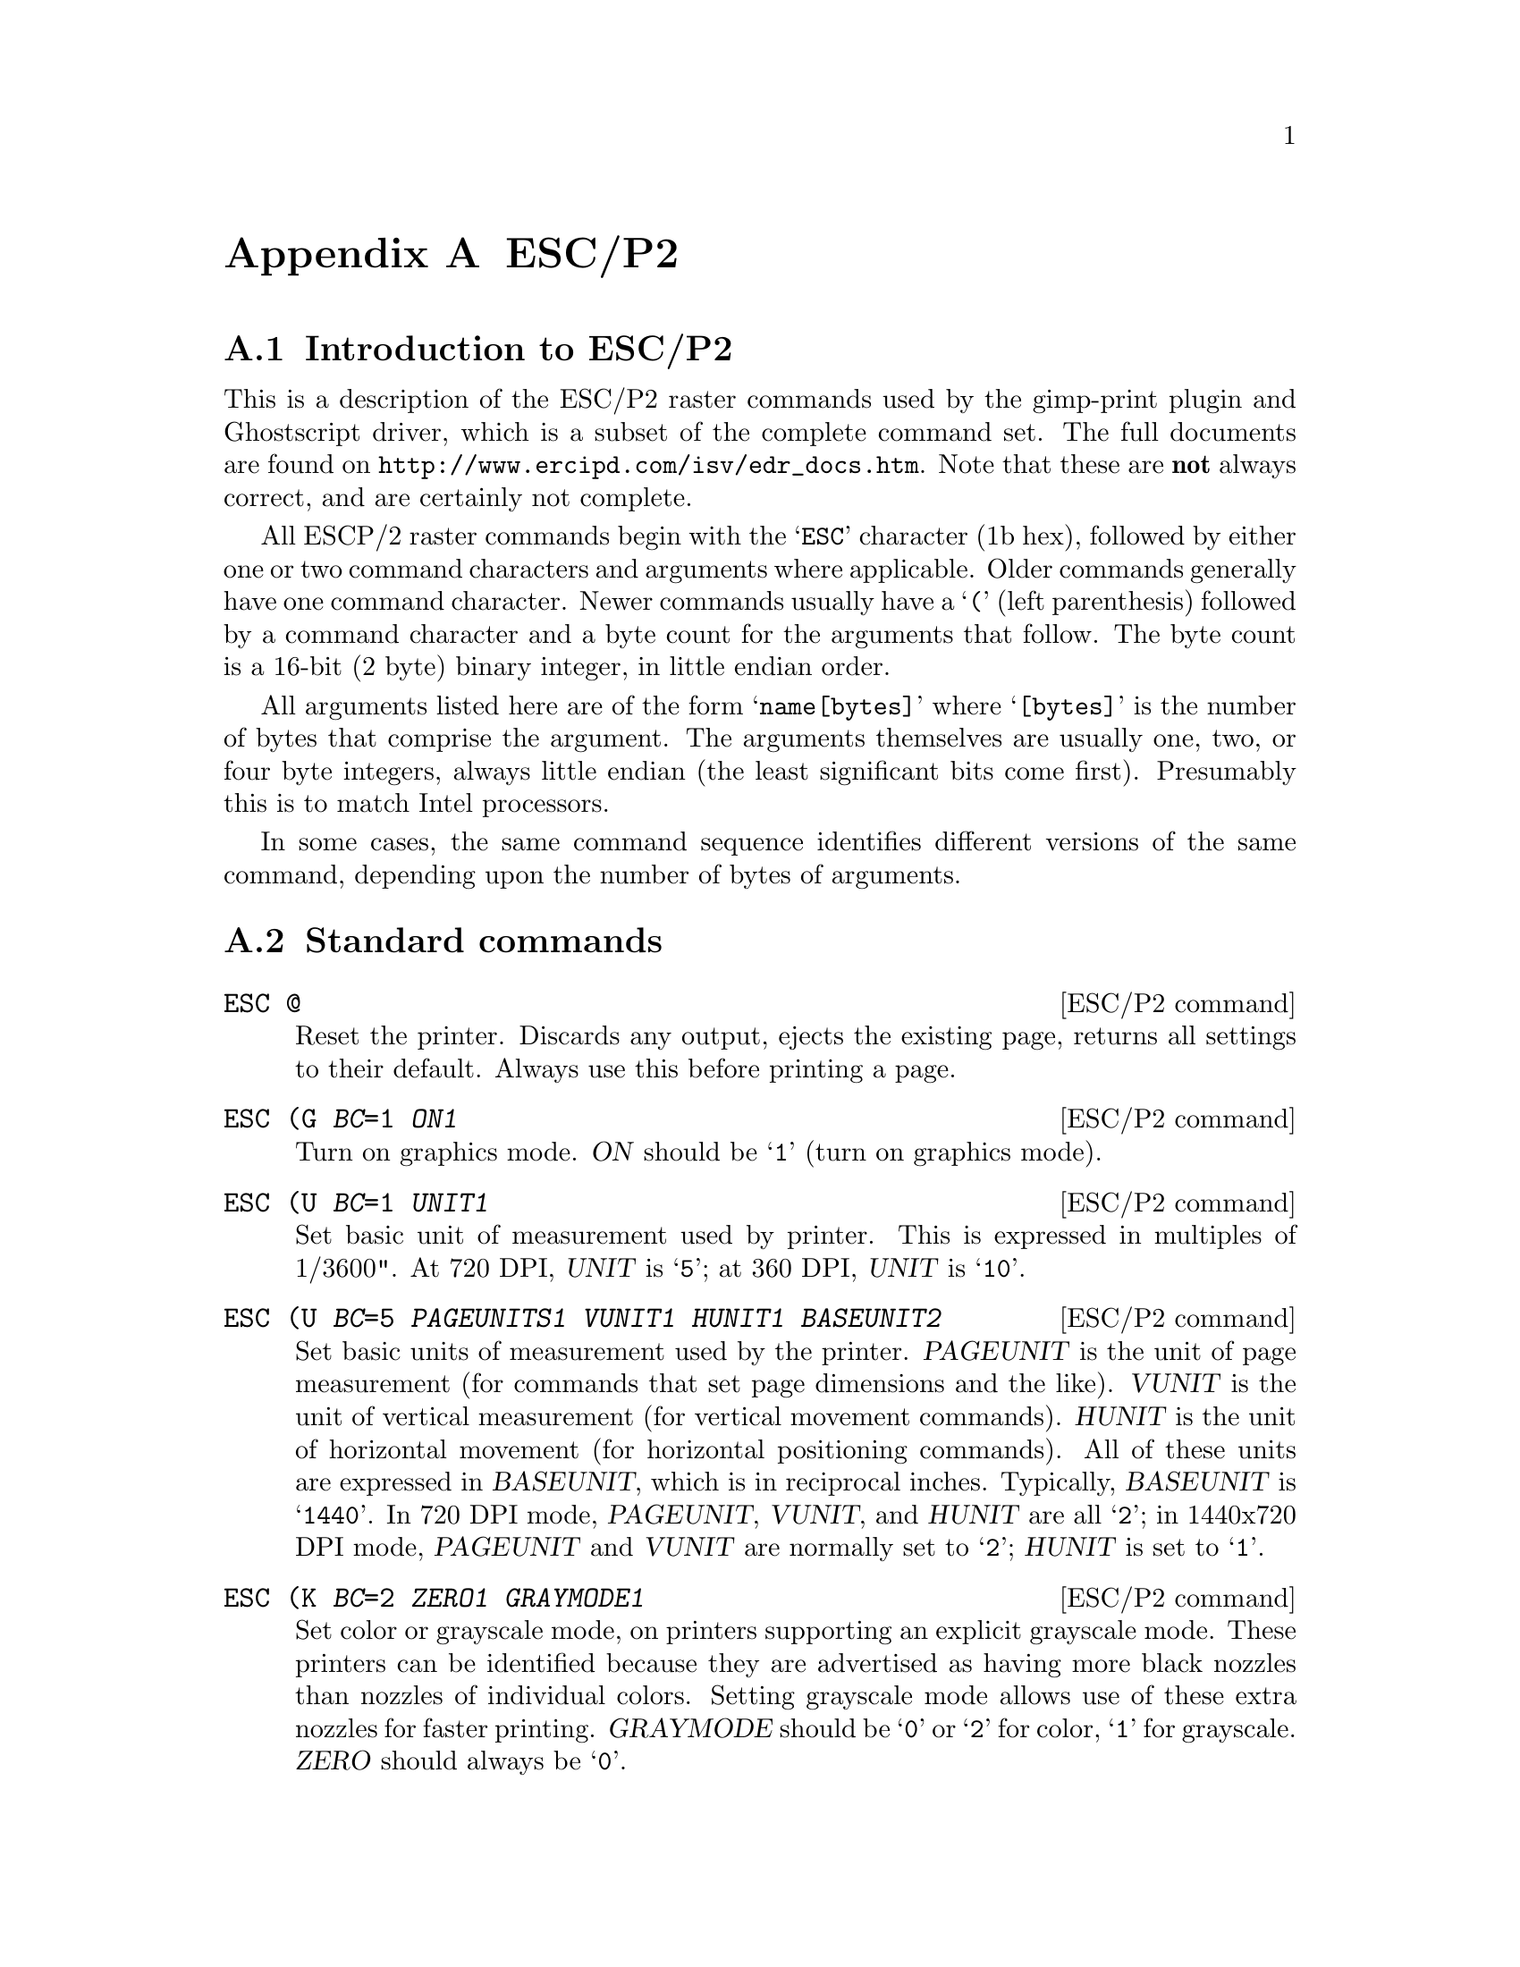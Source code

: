 @node ESC/P2, New Printer, Weaving, Appendices
@appendix ESC/P2
@cindex ESC/P2

@menu
* ESC/P2 Introduction::                What is ESC/P2
* ESC/P2 Standard Commands::           Normal ESC/P2 commands
* ESC/P2 Remote Mode Commands::        Exotic ESC/P2 commands
* ESC/P2 Appropriate Remote Commands:: Useful remote command sequences
@end menu

@node ESC/P2 Introduction, ESC/P2 Standard Commands, , ESC/P2
@appendixsection Introduction to ESC/P2
@cindex ESC/P2 introduction

This is a description of the ESC/P2 raster commands used by the
gimp-print plugin and Ghostscript driver, which is a subset of the
complete command set.  The full documents are found on
@url{http://www.ercipd.com/isv/edr_docs.htm}.  Note that these are
@strong{not} always correct, and are certainly not complete.

All ESCP/2 raster commands begin with the @samp{ESC} character (1b hex),
followed by either one or two command characters and arguments where
applicable.  Older commands generally have one command character.  Newer
commands usually have a @samp{(} (left parenthesis) followed by a
command character and a byte count for the arguments that follow.  The
byte count is a 16-bit (2 byte) binary integer, in little endian order.

All arguments listed here are of the form @samp{name[bytes]} where
@samp{[bytes]} is the number of bytes that comprise the argument.  The
arguments themselves are usually one, two, or four byte integers, always
little endian (the least significant bits come first).  Presumably this
is to match Intel processors.

In some cases, the same command sequence identifies different versions
of the same command, depending upon the number of bytes of arguments.


@node ESC/P2 Standard Commands, ESC/P2 Remote Mode Commands, ESC/P2 Introduction, ESC/P2
@appendixsection Standard commands

@deffn {ESC/P2 command} @code{ESC @@}
Reset the printer.  Discards any output, ejects the existing page,
returns all settings to their default.  Always use this before printing
a page.
@end deffn

@deffn {ESC/P2 command} @code{ESC (G @var{BC}=1 @var{ON1}}
Turn on graphics mode.  @var{ON} should be @samp{1} (turn on graphics
mode).
@end deffn

@deffn {ESC/P2 command} @code{ESC (U @var{BC}=1 @var{UNIT1}}
Set basic unit of measurement used by printer.  This is expressed in
multiples of 1/3600".  At 720 DPI, @var{UNIT} is @samp{5}; at 360 DPI,
@var{UNIT} is @samp{10}.
@end deffn

@deffn {ESC/P2 command} @code{ESC (U @var{BC}=5 @var{PAGEUNITS1} @var{VUNIT1} @var{HUNIT1} @var{BASEUNIT2}}
Set basic units of measurement used by the printer.  @var{PAGEUNIT} is
the unit of page measurement (for commands that set page dimensions and
the like).  @var{VUNIT} is the unit of vertical measurement (for
vertical movement commands).  @var{HUNIT} is the unit of horizontal
movement (for horizontal positioning commands).  All of these units are
expressed in @var{BASEUNIT}, which is in reciprocal inches.  Typically,
@var{BASEUNIT} is @samp{1440}.  In 720 DPI mode, @var{PAGEUNIT},
@var{VUNIT}, and @var{HUNIT} are all @samp{2}; in 1440x720 DPI mode,
@var{PAGEUNIT} and @var{VUNIT} are normally set to @samp{2}; @var{HUNIT}
is set to @samp{1}.
@end deffn

@deffn {ESC/P2 command} @code{ESC (K @var{BC}=2 @var{ZERO1} @var{GRAYMODE1}}
Set color or grayscale mode, on printers supporting an explicit
grayscale mode.  These printers can be identified because they are
advertised as having more black nozzles than nozzles of individual
colors.  Setting grayscale mode allows use of these extra nozzles for
faster printing.  @var{GRAYMODE} should be @samp{0} or @samp{2} for
color, @samp{1} for grayscale.  @var{ZERO} should always be @samp{0}.
@end deffn

@deffn {ESC/P2 command} @code{ESC (i @var{BC}=1 @var{MICROWEAVE1}}
If @var{MICROWEAVE} is @samp{1}, use microweave mode.  On older
printers, this is used to turn on microweave; on newer printers, it
prints one row at a time.  All printers support this mode.  It should
only be used at 720 (or 1440x720) DPI.  The Epson Stylus Pro series
indicates additional modes:

@table @samp
@item 2
``Full-overlap''
@item 3
``Four-pass''
@item 4
``Full-overlap 2''
@end table

Any of these commands can be used with the high four bits set to either
@samp{3} or @samp{0}.
@end deffn

@deffn {ESC/P2 command} @code{ESC U @var{DIRECTION1}}
If @var{DIRECTION} is @samp{1}, print unidirectionally; if @samp{0},
print bidirectionally.
@end deffn

@deffn {ESC/P2 command} @code{ESC (s @var{BC}=1 @var{SPEED1}}
On some older printers, this controls the print head speed.  @var{SPEED}
of @samp{2} is 10 inches/sec; SPEED of @samp{0} or 1 is 20.
@end deffn

@deffn {ESC/P2 command} @code{ESC (e @var{BC}=2 @var{ZERO1} @var{DOTSIZE1}}
Choose print dotsize.  @var{DOTSIZE} can take on various values,
depending upon the printer.  Almost all printers support @samp{0} and
@samp{2}.  Variable dot size printers allow a value of @var{16}.  Other
than the value of @var{16}, this appears to be ignored at resolutions of
720 DPI and above.
@end deffn

@deffn {ESC/P2 command} @code{ESC (C @var{BC}=2 @var{PAGELENGTH2}}
@deffnx {ESC/P2 command} @code{ESC (C @var{BC}=4 @var{PAGELENGTH4}}
Set the length of the page in "pageunits" (see @samp{ESC (U} above).
The second form of the command allows setting of longer page lengths on
new printers (these happen to be the printers that support variable dot
size).
@end deffn

@deffn {ESC/P2 command} @code{ESC (c @var{BC}=4 @var{TOP2} @var{LENGTH2}}
@deffnx {ESC/P2 command} @code{ESC (c @var{BC}=8 @var{TOP4} @var{LENGTH4}}
Set the vertical page margins of the page in "pageunits" (see @samp{ESC
(U} above).  The margins are specified as the top of the page and the
length of the page.  The second form of the command allows setting of
longer page lengths on new printers (these happen to be the printers
that support variable dot size).
@end deffn

@deffn {ESC/P2 command} @code{ESC (S @var{BC}=8 @var{WIDTH4} @var{LENGTH4}}
Set the width and length of the printed page region in "pageunits" (see
@samp{ESC (U} above).
@end deffn

@deffn {ESC/P2 command} @code{ESC (v @var{BC}=2 @var{ADVANCE2}}
@deffnx {ESC/P2 command} @code{ESC (v @var{BC}=4 @var{ADVANCE4}}
Feed vertically @var{ADVANCE} "vertical units" (see @samp{ESC (U} above)
from the current print head position.
@end deffn

@deffn {ESC/P2 command} @code{ESC (V @var{BC}=2 @var{ADVANCE2}}
@deffnx {ESC/P2 command} @code{ESC (V @var{BC}=4 @var{ADVANCE4}}
Feed vertically @var{ADVANCE} "vertical units" (see @samp{ESC (U} above)
from the top margin.
@end deffn

@deffn {ESC/P2 command} @code{ESC ($ @var{BC}=4 @var{OFFSET4}}
Set horizontal position to @var{OFFSET} from the left margin.  This
command operates on printers of the 740 class and newer (all printers
with variable dot size).
@end deffn

@deffn {ESC/P2 command} @code{ESC $ @var{OFFSET2}}
Set horizontal position to @var{OFFSET} from the left margin.  This
command operates on printers of the 740 class and newer (all printers
with variable dot size).
@end deffn

@deffn {ESC/P2 command} @code{ESC (\ @var{BC}=4 @var{UNITS2} @var{OFFSET2}}
Set horizontal position to @var{OFFSET} from the previous print head
position, measured in @var{UNITS}.  @var{UNITS} is measured in inverse
inches, and should be set to 1440 in all cases.  This operates on all
1440 dpi printers that do not support variable dot size.
@end deffn

@deffn {ESC/P2 command} @code{ESC (/ @var{BC}=4 @var{OFFSET4}}
Set horizontal position to @var{OFFSET} from the previous print head
position, measured in "horizontal units" (see @samp{ESC (U} above).
This operates on all variable dot size printers.
@end deffn

@deffn {ESC/P2 command} @code{ESC \ @var{OFFSET2}}
Set horizontal position to @var{OFFSET} from the previous print head
position, measured in basic unit of measurement (see @samp{ESC (U}
above). This is used on all 720 dpi printers, and can also be used on
1440 dpi printers in lower resolutions to save a few bytes.  Note that
@var{OFFSET} may be negative.  The range of values for this command is
between @samp{-16384} and @samp{16383}.
@end deffn

@deffn {ESC/P2 command} @code{ESC r @var{COLOR1}}
@deffnx {ESC/P2 command} @code{ESC (r @var{BC}=2 @var{DENSITY1} @var{COLOR1}}
Set the ink color.  The first form is used on four-color printers; the
second on six-color printers.  @var{DENSITY} is @samp{0} for dark inks,
@samp{1} for light.  @var{COLOR} is

@table @samp
@item 0
black
@item 1
magenta
@item 2
cyan
@item 4
yellow
@end table

This command is not used on variable dot size printers in softweave
mode.
@end deffn

@deffn {ESC/P2 command} @code{ESC . @var{COMPRESS1} @var{VSEP1} @var{HSEP1} @var{LINES1} @var{WIDTH2} @var{data...}}
	Print data.  @var{COMPRESS} signifies the compression mode:

@table @samp
@item 0
no compression
@item 1
TIFF compression (incorrectly documented as "run length encoded")
@item 2
TIFF compression with a special command set.
@end table

@var{VSEP} depends upon resolution and printer type.  At 360 DPI, it is
always @samp{10}.  At 720 DPI, it is normally @samp{5}5.  On the ESC
600, it is @samp{40} (@math{8 * 5}).  On some other printers, it varies.

@var{HSEP1} is @samp{10} at 360 DPI and @samp{5} at 720 or 1440 DPI
(1440 DPI cannot be printed in one pass; it is printed in two passes,
with the dots separated in each pass by 1/720").

@var{LINES} is the number of lines to be printed.  It should be @samp{1}
in microweave and 360 DPI.  At 720 DPI softweave, it should be the
number of lines to be actually printed.

@var{WIDTH} is the number of pixels to be printed in each row.
Following this command, a carriage return (@samp{13} decimal, @samp{0A}
hex) should be output to return the print head position to the left
margin.

The basic data format is a string of bytes, with data from left to right
on the page.  Within each byte, the highest bit is first.

The TIFF compression is implemented as one count byte followed by one or
more data bytes.  There are two cases:

@enumerate
@item
If the count byte is @samp{128} or less, it is followed by @math{[count]
+ 1} data bytes.  So if the count byte is @samp{0}, it is followed by 1
data byte; if it is @samp{128}, it is followed by 129 data bytes.

@item
If the count byte is greater than 128, it is followed by one byte.  This
byte is repeated (257 - [count]) times.  So if [count] is 129, the next
byte is treated as though it were repeated 128 times; if [count] is 255,
it is treated as though it were repeated twice.
@end enumerate
@end deffn

@deffn {ESC/P2 command} @code{ESC i @var{COLOR1} @var{COMPRESS1} @var{BITS1} @var{BYTES2} @var{LINES2} @var{data...}}
Print data in the newer printers (that support variable dot size), and
Stylus Pro models.

@var{COLOR} is the color:

@table @samp
@item 0
black
@item 1
magenta
@item 2
cyan
@item 4
yellow
@item 17
light magenta
@item 18
light cyan
@end table

@var{COMPRESS} signifies the
compression mode:

@table @samp
@item 0
no compression
@item 1
TIFF compression (incorrectly documented as "run length encoded")
@item 2
TIFF compression with a special command set.
@end table

@var{BITS} is the number of bits per pixel.

@var{BYTES} is the number of bytes wide for each row (@math{ceiling(BITS
* width_of_row, 8)}). Note that this is different from the @samp{ESC .}
command above.

@var{LINES} is the number of lines to be printed.  This command is the
only way to get variable dot size printing.  In variable dot mode, the
size of the dots increases as the value (@samp{1}, @samp{2}, or
@samp{3}) increases.
@end deffn

@deffn {ESC/P2 command} @code{ESC (D @var{BC}=4 @var{BASE2} @var{VERTICAL1} @var{HORIZONTAL1}}
Set printer horizontal and vertical spacing.  It only applies to
variable dot size printers in softweave mode (and possibly other high
end printers).

@var{BASE} is the base unit for this command; it must be @samp{14400}.

@var{VERTICAL} is the distance in these units between printed rows; it
should be (@math{separation_in_nozzles * BASE / 720}).

@var{HORIZONTAL} is the horizontal separation between dots in a row.
Depending upon the printer, this should be either (@math{14400 / 720})
or (@math{14400 / 360}).  The Stylus Pro 9000 manual suggests that the
settings should match the chosen resolution, but that is apparently not
the case (or not always the case) on other printers.
@end deffn

@deffn {ESC/P2 command} @code{ESC (R @var{BC}=8 00 R E M O T E 1}
Enters ``remote mode''.  This is a special, undocumented command set that
is used to set up various printer options, such as paper feed tray, and
perform utility functions such as head cleaning and alignment.  It does
not appear that anything here is actually required to make the printer
print.  Our best understanding of what is in a remote command sequence
is described in a separate section below.
@end deffn

@deffn {ESC/P2 command} @code{ESC 01 @@EJL [sp] ID\r\n}
Return the printer ID.  This is considered a remote mode command,
although the syntax is that of a conventional command.  This returns the
following information:

@example
@@EJL ID\r
MFG:EPSON;
CMD:ESCPL2,BDC;
MDL:[printer model];
CLS:PRINTER;
DES:EPSON [printer model];
\f
@end example
@end deffn

After all data has been sent, a form feed byte should be sent.

All newer Epson printers (STC 440, STP 750) require the following
command to be sent at least once to enable printing at all.  This
command specifically takes the printer out of the Epson packet mode
communication protocol (whatever that is) and enables normal data
transfer.  Sending it multiple times is is not harmful, so it is
normally sent at the beginning of each job:

@example
ESC 01@@EJL[space]1284.4[newline]@@EJL[space][space][space][space]
[space][newline]ESC@@
@end example

The proper sequence of initialization commands is:

@example
magic command
ESC @
remote mode if needed
ESC (G
ESC (U
ESC (K (if appropriate)
ESC (i
ESC U (if needed)
ESC (s (if appropriate)
ESC (e
ESC (C
ESC (c
ESC (S
ESC (D (if needed)
ESC (V (optional -- this can be accomplished with ESC (v)
@end example

For printing, the proper sequence is:

@example
ESC (v
@end example

@noindent
and repeat for each color:

@example
ESC ($ @r{or} ESC (\ @r{or} ESC \
ESC (r @r{or} ESC r @r{(if needed---not used with @samp{ESC i} and not needed if the color
has not changed from the previous printed line)}
ESC . @r{or} ESC i  ...data... [return] (0A hex)
@end example

To terminate a page:

@example
[formfeed] (0C hex)
ESC @@
@end example


@node ESC/P2 Remote Mode Commands, ESC/P2 Appropriate Remote Commands, ESC/P2 Standard Commands, ESC/P2
@appendixsection Remote Mode Commands

The following description of remote commands comes out of an
examination of the sequences used by the printer utilities bundled
with the Windows drivers for the ESC740, and from other sources (some
Epson manuals, experimentation, analysis of print files).  It is
largely speculative as these commands are not all documented in the
Epson documentation we have access to.  Generally, newer manuals
provide more thorough documentation.

Remote command mode is entered when the printer is sent the following
sequence:

@example
ESC (R BC=8 00 R E M O T E 1
@end example

Remote mode commands are then sent, and terminated with the following
sequence:

@example
ESC 00 00 00
@end example

All remote mode commands must be sent before the initial @samp{ESC (G}
command is sent.

This introductory sequence is then followed by a sequence of commands.
Each command is constructed as follows:

@itemize
@item Two ASCII bytes indicating the function
@item A byte count (two bytes, little-endian) for the parameters
@item Binary parameters, if any
@end itemize

This is a list of all remote commands we have seen:

@deffn {ESC/P2 remote command} @code{NC @var{BC}=2 00 00}
Print a nozzle check pattern
@end deffn

@deffn {ESC/P2 remote command} @code{VI @var{BC}=2 00 00}
on my 740, prints the following:

@example
W01286 I02382\r\n
@end example

@noindent
probably ``version information''
@end deffn

@deffn {ESC/P2 remote command} @code{* AI @var{BC}=3 00 00 00}
Prints a ``printer ID''.  On one 870, prints the following:
@example
51-51-50-51-49-48\r\n
@end example

The Windows driver has a text entry field where this number can be
entered, but its purpose is unknown.
@end deffn

@deffn {ESC/P2 remote command} @code{* LD @var{BC}=0}
Load printer defaults from NVRAM, DIP switches, and/or ROM. This
apparently does not load factory defaults per se, but any settings that
are saved.  This is commonly used right at the end of each print job
after the @samp{ESC @@} printer reset command.
@end deffn

@deffn {ESC/P2 remote command} @code{* CH @var{BC}=2 00 @var{xx}}
Perform a head cleaning cycle.  The heads to clean are determined by
parameter @var{xx}:

@table @samp
@item 00
clean all heads
@item 01
clean black head
@item 02
clean color heads
@end table

While @var{xx} = @samp{00} is probably supported by all printers, @var{xx} =
@samp{01} and @samp{02} may well not be.
@end deffn

@deffn {ESC/P2 remote command} @code{* DT @var{BC}=3 00 @var{xx} 00}
Print an alignment pattern.  There are three patterns, which are picked
via the choice of @var{xx}.  Pattern @samp{0} is coarse, pattern
@samp{1} is medium, and pattern @samp{2} is fine.
@end deffn

@deffn {ESC/P2 remote command} @code{* DU @var{BC}=6 00 @var{xx} 00 09 00 @var{yy}}
Print another alignment pattern.  It isn't entirely clear what @var{xx}
and @var{yy} are, but it appears that @var{xx} takes on the values
@samp{1} and @samp{2} , and @var{yy} takes on the values @samp{0} and
@var{1}.  This may only work on the 580 and/or 480.
@end deffn

@deffn {ESC/P2 remote command} @code{* DA @var{BC}=4 00 @var{xx} 00 @var{yy}}
Set results for the first alignment pattern.  @var{xx} is the pattern
(@samp{1}--@samp{3}); @var{yy} is the best choice from the set
(@samp{1}--@samp{7} or @samp{1}--@samp{15}).  This does not save to
NVRAM, so when the printer is powered off, the setting will be lost.
@end deffn

@deffn {ESC/P2 remote command} @code{* DA @var{BC}=6 00 @var{xx} 00 @var{yy} 09 00}
Set results for alternate alignment pattern.  @var{xx} appears to be the
pass, and @var{yy} appears to be the optimum pattern.  This does not
save to NVRAM, so when the printer is powered off, the setting will be
lost.
@end deffn

@deffn {ESC/P2 remote command} @code{* SV @var{BC}=0}
Save the current settings to NVRAM.
@end deffn

@deffn {ESC/P2 remote command} @code{* RS @var{BC}=1 01}
Reset the printer.
@end deffn

@deffn {ESC/P2 remote command} @code{* IQ @var{BC}=1 01}
Get ink quantity.  This requires direct access to the printer port.  The
return looks like

@example
IQ:KKCCMMYY
@end example

@noindent
or

@example
IQ:KKCCMMYYccmm
@end example

@noindent
(for 4-color and 6-color printers respectively), where each pair of
digits are hexadecimal representations of percent.
@end deffn

The following two commands have been observed on an STP 870.

@deffn {ESC/P2 remote command} @code{* IR @var{BC}=2 00 @var{xx}}
@strong{Function unknown}. This command has been observed on an STP 870
with @var{xx}=@samp{03} at the start of a job and @var{xx}=@samp{02} at
the end of a job (where it is followed by an @samp{LD} command).  When
in roll mode, the values change to @var{xx}=@samp{01} at the start of a
job and @var{xx}=@samp{00} at the end of a job.
@end deffn

@deffn {ESC/P2 remote command} @code{* FP @var{BC}=3 00 @var{xx} @var{yy}}
@var{xx}=@samp{00} and @var{yy}=@samp{00} selects the printer's normal
left margin (about 3mm).  @var{xx}=@samp{0xb0} and @var{yy}=@samp{0xff}
selects zero-margin mode, where the left-most print position is shifted
to a point about 0.1" to the left of the left-hand edge of the paper,
allowing printing up to (and off) the left-hand edge of the paper.
@end deffn

The commands below are partially documented in the Stylus Pro 9000
manual.  Much of this information is interpreted; none is tested.

@deffn {ESC/P2 remote command} @code{* SN @var{BC}=3 00 @var{xx} @var{yy}}
Select Mechanism Sequence.  @var{xx} controls which sub-operation is
performed.  @var{xx}=@samp{00} selects the ``Feed paper sequence
setting''.  @var{yy} can take on the following values (on the STP 870,
at any rate):

@table @samp
@item 0
default
@item 1
plain paper
@item 2
postcards
@item 3
film (photo quality glossy film, transparencies)
@item 4
envelopes
@item 5
plain paper (fast load)
@item 6
back light film (although this has been observed with heavyweight matte
paper)
@item 7
matte paper (observed with 360 dpi inkjet paper, and photo quality
inkjet paper)
@item 8
photo paper
@end table

Experimentation suggests that this setting changes details of how the
printers' cut sheet feeder works, presumably to tune it for different
types of paper.

@var{xx}=@samp{01} controls the platen gap setting; @var{yy}=@samp{00}
is the default, @var{yy}=@samp{1} or @samp{2} are higher settings.

@var{xx}=@samp{02} controls paper loading speed (@var{yy}=@samp{0} is
normal, @samp{1} is fast, @samp{2} is slow).  It appears that @samp{1}
is used when printing on ``plain paper'', ``360dpi ink jet paper'' or
``ink jet transparencies'', and @var{yy}=@samp{00} for all other paper
type settings.

@var{xx}=@samp{07} controls duplex printing for printers with that
capability (@var{yy}=@var{0} is default, for non-duplex printing;
@samp{1} is front side of the paper, and @var{2} is back side).

@var{xx}=@samp{09} controls zero margin printing on the printers with
the capability of printing zero-margin on all sides (Stylus Photo
780/790, 890, and 1280/1290).  @var{yy}=@samp{0} is the default;
@samp{1} enables zero margin printing.
@end deffn

@deffn {ESC/P2 remote command} @code{* PP @var{BC}=3 00 @var{xx} @var{yy}}
Set Paper Path.  @var{xx}=@samp{2} indicates manual feed,
@var{xx}=@samp{3} is for roll paper.  @var{yy} selects ``paper path
number''.
@end deffn

@deffn {ESC/P2 remote command} @code{* AC @var{BC}=2 00 @var{xx}}
Set Auto Cutting State.  @var{xx}=@samp{0} selects auto cutting off,
@var{xx}=@samp{1} selects auto cutting on, and @var{xx}=@samp{2}
indicates horizontal print page line on.  It appears that with auto
cutting on, roll paper is cut automatically at the point a formfeed
character is sent.  The formfeed character is normally used to eject a
page; with this turned on, it also cuts the roll paper.  Horizontal
print page line on prints a narrow line of black dots at the position
the paper should be cut manually.
@end deffn

@deffn {ESC/P2 remote command} @code{* DR @var{BC}=4 00 xx @var{DT2}}
Set Drying Time.  @var{xx}=@samp{00} sets the drying time ``per scan''
(per pass?); @var{xx}=@samp{01} sets the drying time per page. @var{DT}
indicates the drying time, which is in seconds if page mode is used and
in milliseconds if scan mode is used.  @var{DT} must not exceed 3600
seconds in per-page mode and 10000 milliseconds in per-scan mode.
@end deffn

@deffn {ESC/P2 remote command} @code{* IK @var{BC}=2 00 @var{xx}}
Select Ink Type.  @var{xx}=@samp{00} selects dye ink.  Pigment ink is
apparently selected by @var{xx}=@samp{01}.  This probably does not apply
to the consumer-grade printers.
@end deffn

@deffn {ESC/P2 remote command} @code{* PZ BC=2 00 xx}
Set Pause After Printing.  @var{xx}=@samp{00} selects no pause after
printing; @var{xx}=@samp{01} selects pause after printing.  If turned
on, the printer is paused after the page is ejected (by the FF
byte).  If cutting is turned on, the printer is paused @strong{after}
the cutting or printing of the horizontal cut line.
@end deffn

@deffn {ESC/P2 remote command} @code{* EX @var{BC}=6 00 00 00 00 0x14 @var{xx}}
Set Vertical Print Page Line Mode.  @var{xx}=@samp{00} is off,
@var{xx}=@samp{01} is on.  If turned on, this prints vertical trim lines
at the left and right margins.
@end deffn

@deffn {ESC/P2 remote command} @code{* EX @var{BC}=6 00 00 00 00 0x05 @var{xx}}
Set Roll Paper Mode.  If @var{xx} is @samp{0}, roll paper mode is off;
if @var{xx} is @samp{1}, roll paper mode is on.
@end deffn

@deffn {ESC/P2 remote command} @code{* EX @var{BC}=3 00 @var{xx} @var{yy}}
Appears to be a synonym for the @samp{SN} command described above.
@end deffn

@deffn {ESC/P2 remote command} @code{* PH @var{BC}=2 00 @var{xx}}
Select Paper Thickness.  Set the paper thickness @var{xx} in .1 mm
units.  This must not exceed 0x10 (1.6 mm).  If the thickness is set
"more than" .6 mm (which probably means "at least" .6 mm, since the
other case reads "less than 0.5 mm"), the platen gap is set high
irrespective of the @samp{SN} command.
@end deffn

@deffn {ESC/P2 remote command} @code{* PM @var{BC}=2 00 00}
@strong{Function unknown}. Used on the STC 3000 at least when using roll
feed, and on the STP 870 in all print files analysed to date.
@end deffn

@deffn {ESC/P2 remote command} @code{* ST @var{BC}=2 00 @var{xx}}
Epson's STP 750/1200 programming guide refers to the @samp{ST} command
as ``Set printer state reply''.  If @var{xx} is @samp{0} or @samp{2},
the printer will not send status replies.  If @var{xx} is @samp{1} or
@samp{3}, the printer will send status replies.  The status replies
consist of state, error codes, ink leve, firmware version, and warning
status.

The actual reply is documented as

@example
@@BDC ST\r
ST: xx;
[ER: yy;]
IQ: n1n2n3n4;
[WR: w1,w2...;]
RV: zz;
AI:CW:02kkccmmyy, MI:mm
[TC:tttt;]
INK:...;
\f
@end example

@noindent
(@samp{\r} is carriage return; @samp{\n} is newline; @samp{\f} is
formfeed.)

@samp{ST} is the printer status:

@table @samp
@item 00
Error
@item 01
Self-test
@item  02
Busy
@item 03
Waiting while printing
@item 04
Idle
@item 07
Cleaning/filling ink heads
@item 08
Not yet initialized/filling heads
@end table

@samp{ER}, if provided, is the error status:

@table @samp
@item 00
Fatal error
@item 01
Interface not selected
@item 04
Paper jam
@item 05
Out of ink
@item 06
Paper out
@end table

@samp{IQ} is the amount of ink left, as a (decimal!) percentage
expressed in hexadecimal.  The values are black, cyan, magenta, and
yellow (presumably 6-color printers supply light cyan and light magenta
inks as additional parameters).

@samp{WR}, if provided, is the warning status:

@table @samp
@item 10
Black ink low
@item 11
Cyan
@item 12
Magenta
@item 13
Yellow
@item 14
Light cyan (presumably)
@item 15
Light magenta (presumably)
@end table

@samp{RV} is the firmware revision (one byte ASCII).

@samp{AI} is actuator information.  These are two byte ASCII codes that
indicate ``ink weight rank ID'' of KCMY, respectively.

@samp{TC}, if provided, is the total time of cleaning or ink filling (?).

@samp{INK:} and @samp{MI} are @strong{not documented}.
@end deffn

@deffn {ESC/P2 remote command} @code{* SM @var{BC}=2 00 @var{xx}}
Set Status Reply Rate.  @var{xx} is the repeat interval in seconds.  If
@var{xx} is @samp{0}, the status is returned only when the printer's
state changes.
@end deffn

@deffn {ESC/P2 remote command} @code{* ST @var{BC}=1 01}
Reply Printer Status.  The reply is formatted as

@example
@@BDC PS\r\nST:@var{xx};\f
@end example

(@samp{\r} is carriage return; @samp{\n} is newline; @samp{\f} is
formfeed).  If @var{xx} (the reply value) is @samp{0} or @samp{2},
automatic status update is disabled; if @samp{1} or @samp{3}, it is
enabled.
@end deffn

@deffn {ESC/P2 remote command} @code{* SM @var{BC}=1 01}
Reply Printer Status Rate.  The reply is formatted as

@example
@@BDC PS\r\nST:xx;\f
@end example

(@samp{\r} is carriage return; @samp{\n} is newline; @samp{\f} is
formfeed).  See @samp{SM @var{BC}=2} above for the meaning of the return
value.
@end deffn

@deffn {ESC/P2 remote command} @code{* ?? @var{BC}=@var{xx} @var{y}[1] @dots{} @var{y}[xx]}
Echo Parameters (perhaps better described as Echo Commands).  The
command string is executed (it would appear from the documentation), and
the string sent is returned using a sequence similar to that described
in the @samp{ST @var{BC}=1} and @samp{SM @var{BC}=1} commands.  Note
that in this case the number of bytes is variable!
@end deffn

@deffn {ESC/P2 remote command} @code{* SM @var{BC}=2 00 02}
@strong{Function unknown}.  Used on the STC 3000 at least when using
roll feed.
@end deffn


@node ESC/P2 Appropriate Remote Commands, , ESC/P2 Remote Mode Commands, ESC/P2
@appendixsection Appropriate Remote Commands

All of the remote commands described above are wrapped up with the usual
boilerplate.  The files always start with @samp{00 00 00} and the
``magic'' command described above, then two @samp{ESC @@}s to reset the
printer.  The remote command sequences come next; if they print anything
that is usually followed by a @samp{FF} (0C hex) character to feed the
page, then the file ends with another two @samp{ESC @@}s to get back to
the ground state.

An alignment sequence goes like this:

@enumerate
@item Host uses @samp{DT} to print an alignment sheet
@item User eyeballs the sheet to see which is the best aligned pattern.
@item Host sends a @samp{DA} command indicating which pattern the user chose
@item If the user said "realign", meaning he isn't done yet, go to step 1
@item We are done: host sends a @samp{SV} command and exits
@end enumerate

The sequence used (by the STC 3000, at least) to print from the roll
feed is (with byte count omitted)

@example
     PM 00 00
     SN 00 00 00
     EX 00 00 00 00 05 01
     ST 00 01
     SM 00 02
@end example

The sequence used by the STP 870 to print on plain paper is

@example
     PM 00 00
     IR 00 03
     SN 00 00 01
     SN 00 01 00
     SN 00 02 01
     EX 00 00 00 00 05 00
     FP 00 00 00
@end example

@noindent
and the job finishes with

@example
     IR 00 02
     LD
@end example

For different paper type settings on the STP 870, the arguments to
@samp{SN} vary.  The arguments to the first and third @samp{SN} commands
are as outlined in the description of the @samp{SN} command above; the
arguments to the second (``platen gap'') are @samp{00 01 01} for thick
papers (``matte paper---heavyweight'', ``photo paper'' and ``premium
glossy photo paper'') and @samp{00 01 00} for all others.

For roll-mode printing, the STP 870's sequence changes as follows.
@samp{IR}'s arguments become @samp{00 01} in the header, and @samp{00
00} after the job, and @samp{EX}'s last argument changes from @samp{00}
to @samp{01}.

For zero-margin printing on the STP 870, the arguments to @samp{FP} become
@samp{00 0xb0 0xff}.  This moves the origin about 5.5mm to the left, to a
point one tenth of an inch to the left of the left-hand edge of the
paper, allowing printing right up to (and beyond) the edge of the
paper.  Some printers (at least the STP 870) include white absorbent
pads at the left margin position and other positions (89mm and 100mm
on the STP 870) to soak up ink which misses the edge of the paper.
Printing off the edge of paper of a width not aligned with a pad could
result in making a mess of the inside of the printer and ink getting
on the reverse of the paper.























